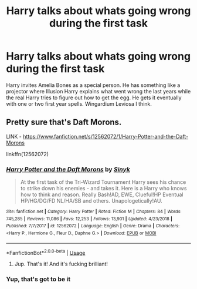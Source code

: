 #+TITLE: Harry talks about whats going wrong during the first task

* Harry talks about whats going wrong during the first task
:PROPERTIES:
:Author: RinSakami
:Score: 6
:DateUnix: 1597166245.0
:DateShort: 2020-Aug-11
:FlairText: What's That Fic?
:END:
Harry invites Amelia Bones as a special person. He has something like a projector where Illusion Harry explains what went wrong the last years while the real Harry tries to figure out how to get the egg. He gets it eventually with one or two first year spells. Wingardium Leviosa I think.


** Pretty sure that's Daft Morons.

LINK - [[https://www.fanfiction.net/s/12562072/1/Harry-Potter-and-the-Daft-Morons]]

linkffn(12562072)
:PROPERTIES:
:Author: Avalon1632
:Score: 6
:DateUnix: 1597166695.0
:DateShort: 2020-Aug-11
:END:

*** [[https://www.fanfiction.net/s/12562072/1/][*/Harry Potter and the Daft Morons/*]] by [[https://www.fanfiction.net/u/4329413/Sinyk][/Sinyk/]]

#+begin_quote
  At the first task of the Tri-Wizard Tournament Harry sees his chance to strike down his enemies - and takes it. Here is a Harry who knows how to think and reason. Really Bash!AD, EWE, Clueful!HP Eventual HP/HG/DG/FD NL/HA/SB and others. Unapologetically!AU.
#+end_quote

^{/Site/:} ^{fanfiction.net} ^{*|*} ^{/Category/:} ^{Harry} ^{Potter} ^{*|*} ^{/Rated/:} ^{Fiction} ^{M} ^{*|*} ^{/Chapters/:} ^{84} ^{*|*} ^{/Words/:} ^{745,285} ^{*|*} ^{/Reviews/:} ^{11,086} ^{*|*} ^{/Favs/:} ^{12,253} ^{*|*} ^{/Follows/:} ^{13,901} ^{*|*} ^{/Updated/:} ^{4/23/2018} ^{*|*} ^{/Published/:} ^{7/7/2017} ^{*|*} ^{/id/:} ^{12562072} ^{*|*} ^{/Language/:} ^{English} ^{*|*} ^{/Genre/:} ^{Drama} ^{*|*} ^{/Characters/:} ^{<Harry} ^{P.,} ^{Hermione} ^{G.,} ^{Fleur} ^{D.,} ^{Daphne} ^{G.>} ^{*|*} ^{/Download/:} ^{[[http://www.ff2ebook.com/old/ffn-bot/index.php?id=12562072&source=ff&filetype=epub][EPUB]]} ^{or} ^{[[http://www.ff2ebook.com/old/ffn-bot/index.php?id=12562072&source=ff&filetype=mobi][MOBI]]}

--------------

*FanfictionBot*^{2.0.0-beta} | [[https://github.com/tusing/reddit-ffn-bot/wiki/Usage][Usage]]
:PROPERTIES:
:Author: FanfictionBot
:Score: 3
:DateUnix: 1597166717.0
:DateShort: 2020-Aug-11
:END:

**** Jup. That's it! And it's fucking brilliant!
:PROPERTIES:
:Author: RinSakami
:Score: 1
:DateUnix: 1597214364.0
:DateShort: 2020-Aug-12
:END:


*** Yup, that's got to be it
:PROPERTIES:
:Author: celegans25
:Score: 1
:DateUnix: 1597179099.0
:DateShort: 2020-Aug-12
:END:
